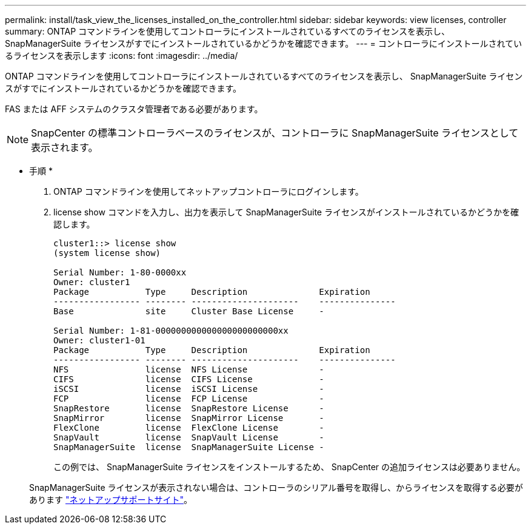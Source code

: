 ---
permalink: install/task_view_the_licenses_installed_on_the_controller.html 
sidebar: sidebar 
keywords: view licenses, controller 
summary: ONTAP コマンドラインを使用してコントローラにインストールされているすべてのライセンスを表示し、 SnapManagerSuite ライセンスがすでにインストールされているかどうかを確認できます。 
---
= コントローラにインストールされているライセンスを表示します
:icons: font
:imagesdir: ../media/


[role="lead"]
ONTAP コマンドラインを使用してコントローラにインストールされているすべてのライセンスを表示し、 SnapManagerSuite ライセンスがすでにインストールされているかどうかを確認できます。

FAS または AFF システムのクラスタ管理者である必要があります。


NOTE: SnapCenter の標準コントローラベースのライセンスが、コントローラに SnapManagerSuite ライセンスとして表示されます。

* 手順 *

. ONTAP コマンドラインを使用してネットアップコントローラにログインします。
. license show コマンドを入力し、出力を表示して SnapManagerSuite ライセンスがインストールされているかどうかを確認します。
+
[listing]
----
cluster1::> license show
(system license show)

Serial Number: 1-80-0000xx
Owner: cluster1
Package           Type     Description              Expiration
----------------- -------- ---------------------    ---------------
Base              site     Cluster Base License     -

Serial Number: 1-81-000000000000000000000000xx
Owner: cluster1-01
Package           Type     Description              Expiration
----------------- -------- ---------------------    ---------------
NFS               license  NFS License              -
CIFS              license  CIFS License             -
iSCSI             license  iSCSI License            -
FCP               license  FCP License              -
SnapRestore       license  SnapRestore License      -
SnapMirror        license  SnapMirror License       -
FlexClone         license  FlexClone License        -
SnapVault         license  SnapVault License        -
SnapManagerSuite  license  SnapManagerSuite License -
----
+
この例では、 SnapManagerSuite ライセンスをインストールするため、 SnapCenter の追加ライセンスは必要ありません。

+
SnapManagerSuite ライセンスが表示されない場合は、コントローラのシリアル番号を取得し、からライセンスを取得する必要があります https://mysupport.netapp.com/site/["ネットアップサポートサイト"^]。


